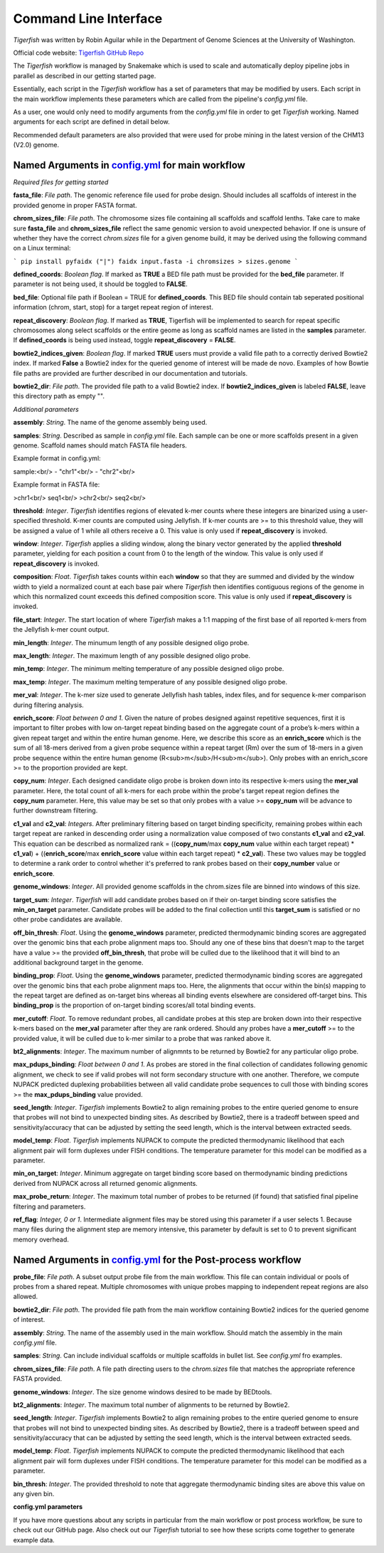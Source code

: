 Command Line Interface
######################

`Tigerfish` was written by Robin Aguilar while in the Department of Genome Sciences at the University of Washington.

Official code website: `Tigerfish GitHub Repo <https://github.com/beliveau-lab/TigerFISH>`_

The `Tigerfish` workflow is managed by Snakemake which is used to scale and automatically deploy pipeline jobs in parallel as described in our getting started page.

Essentially, each script in the `Tigerfish` workflow has a set of parameters that may be modified by users. Each script in the main workflow implements these parameters which are called from the pipeline's `config.yml` file. 

As a user, one would only need to modify arguments from the `config.yml` file in order to get `Tigerfish` working. Named arguments for each script are defined in detail below. 

Recommended default parameters are also provided that were used for probe mining in the latest version of the CHM13 (V2.0) genome.  

Named Arguments in `config.yml <https://github.com/beliveau-lab/TigerFISH/blob/master/example_run/main/main_pipeline/config.yml>`_ for main workflow
^^^^^^^^^^^^^^^^^^^^^^^^^^^^^^^^^^^^^^^^^^^^^^^

.. image:: imgs/tigerfish_main_overview.png
        :width: 500
        :alt: Tigerfish main workflow overview

*Required files for getting started*

**fasta_file**: *File path*. The genomic reference file used for probe design. Should includes all scaffolds of interest in the provided genome in proper FASTA format.

**chrom_sizes_file**: *File path*. The chromosome sizes file containing all scaffolds and scaffold lenths. Take care to make sure **fasta_file** and **chrom_sizes_file** reflect the same genomic version to avoid unexpected behavior. If one is unsure of whether they have the correct `chrom.sizes` file for a given genome build, it may be derived using the following command on a Linux terminal:

```
pip install pyfaidx ("|") 
faidx input.fasta -i chromsizes > sizes.genome
```

**defined_coords**: *Boolean flag*. If marked as **TRUE** a BED file path must be provided for the **bed_file** parameter. If parameter is not being used, it should be toggled to **FALSE**.

**bed_file**: Optional file path if Boolean = TRUE for **defined_coords**. This BED file should contain tab seperated positional information (chrom, start, stop) for a target repeat region of interest.

**repeat_discovery**: *Boolean flag*. If marked as **TRUE**, Tigerfish will be implemented to search for repeat specific chromosomes along select scaffolds or the entire geome as long as scaffold names are listed in the **samples** parameter. If **defined_coords** is being used instead, toggle **repeat_discovery** = **FALSE**. 

**bowtie2_indices_given**: *Boolean flag*. If marked **TRUE** users must provide a valid file path to a correctly derived Bowtie2 index. If marked **False** a Bowtie2 index for the queried genome of interest will be made de novo. Examples of how Bowtie file paths are provided are further described in our documentation and tutorials.

**bowtie2_dir**: *File path*. The provided file path to a valid Bowtie2 index. If **bowtie2_indices_given** is labeled **FALSE**, leave this directory path as empty "".  

*Additional parameters*

**assembly**: *String*. The name of the genome assembly being used.

**samples**: *String*. Described as sample in `config.yml` file. Each sample can be one or more scaffolds present in a given genome. Scaffold names should match FASTA file headers.

Example format in config.yml:

sample:<br/>
- "chr1"<br/>
- "chr2"<br/>

Example format in FASTA file:

>chr1<br/>
seq1<br/>
>chr2<br/>
seq2<br/>

**threshold**: *Integer*. `Tigerfish` identifies regions of elevated k-mer counts where these integers are binarized using a user-specified threshold. K-mer counts are computed using Jellyfish. If k-mer counts are >= to this threshold value, they will be assigned a value of 1 while all others receive a 0. This value is only used if **repeat_discovery** is invoked.   

**window**: *Integer*. `Tigerfish` applies a sliding window, along the binary vector generated by the applied **threshold** parameter, yielding for each position a count from 0 to the length of the window. This value is only used if **repeat_discovery** is invoked.

**composition**: *Float*. `Tigerfish` takes counts within each **window** so that they are summed and divided by the window width to yield a normalized count at each base pair where `Tigerfish` then identifies contiguous regions of the genome in which this normalized count exceeds this defined composition score. This value is only used if **repeat_discovery** is invoked.

**file_start**: *Integer*. The start location of where `Tigerfish` makes a 1:1 mapping of the first base of all reported k-mers from the Jellyfish k-mer count output.

**min_length**: *Integer*. The minumum length of any possible designed oligo probe. 

**max_length**: *Integer*. The maximum length of any possible designed oligo probe. 

**min_temp**: *Integer*. The minimum melting temperature of any possible designed oligo probe.

**max_temp**: *Integer*. The maximum melting temperature of any possible designed oligo probe. 

**mer_val**: *Integer*. The k-mer size used to generate Jellyfish hash tables, index files, and for sequence k-mer comparison during filtering analysis.

**enrich_score**: *Float between 0 and 1*. Given the nature of probes designed against repetitive sequences, first it is important to filter probes with low on-target repeat binding based on the aggregate count of a probe’s k-mers within a given repeat target and within the entire human genome. Here, we describe this score as an **enrich_score** which is the sum of all 18-mers derived from a given probe sequence within a repeat target (Rm) over the sum of 18-mers in a given probe sequence within the entire human genome (R<sub>m</sub>/H<sub>m</sub>). Only probes with an enrich_score >= to the proportion provided are kept. 

**copy_num**: *Integer*. Each designed candidate oligo probe is broken down into its respective k-mers using the **mer_val** parameter. Here, the total count of all k-mers for each probe within the probe's target repeat region defines the **copy_num** parameter. Here, this value may be set so that only probes with a value >= **copy_num** will be advance to further downstream filtering. 

**c1_val** and **c2_val**: *Integers*. After preliminary filtering based on target binding specificity, remaining probes within each target repeat are ranked in descending order using a normalization value composed of two constants **c1_val** and **c2_val**. This equation can be described as normalized rank = ((**copy_num**/max **copy_num** value within each target repeat) * **c1_val**) + ((**enrich_score**/max **enrich_score** value within each target repeat) * **c2_val**). These two values may be toggled to determine a rank order to control whether it's preferred to rank probes based on their **copy_number** value or **enrich_score**.

**genome_windows**: *Integer*. All provided genome scaffolds in the chrom.sizes file are binned into windows of this size.  

**target_sum**: *Integer*. `Tigerfish` will add candidate probes based on if their on-target binding score satisfies the **min_on_target** parameter. Candidate probes will be added to the final collection until this **target_sum** is satisfied or no other probe candidates are available. 

**off_bin_thresh**: *Float*. Using the **genome_windows** parameter, predicted thermodynamic binding scores are aggregated over the genomic bins that each probe alignment maps too. Should any one of these bins that doesn't map to the target have a value >= the provided **off_bin_thresh**, that probe will be culled due to the likelihood that it will bind to an additional background target in the genome.

**binding_prop**: *Float*. Using the **genome_windows** parameter, predicted thermodynamic binding scores are aggregated over the genomic bins that each probe alignment maps too. Here, the alignments that occur within the bin(s) mapping to the repeat target are defined as on-target bins whereas all binding events elsewhere are considered off-target bins. This **binding_prop** is the proportion of on-target binding scores/all total binding events.  

**mer_cutoff**: *Float*. To remove redundant probes, all candidate probes at this step are broken down into their respective k-mers based on the **mer_val** parameter after they are rank ordered. Should any probes have a **mer_cutoff** >= to the provided value, it will be culled due to k-mer similar to a probe that was ranked above it. 

**bt2_alignments**: *Integer*. The maximum number of alignmnts to be returned by Bowtie2 for any particular oligo probe. 

**max_pdups_binding**: *Float between 0 and 1*. As probes are stored in the final collection of candidates following genomic alignment, we check to see if valid probes will not form secondary structure with one another. Therefore, we compute NUPACK predicted duplexing probabilities between all valid candidate probe sequences to cull those with binding scores >= the  **max_pdups_binding** value provided.

**seed_length**: *Integer*. `Tigerfish` implements Bowtie2 to align remaining probes to the entire queried genome to ensure that probes will not bind to unexpected binding sites. As described by Bowtie2, there is a tradeoff between speed and sensitivity/accuracy that can be adjusted by setting the seed length, which is the interval between extracted seeds. 

**model_temp**: *Float*. `Tigerfish` implements NUPACK to compute the predicted thermodynamic likelihood that each alignment pair will form duplexes under FISH conditions. The temperature parameter for this model can be modified as a parameter. 

**min_on_target**: *Integer*. Minimum aggregate on target binding score based on thermodynamic binding predictions derived from NUPACK across all returned genomic alignments. 

**max_probe_return**: *Integer*. The maximum total number of probes to be returned (if found) that satisfied final pipeline filtering and parameters. 

**ref_flag**: *Integer, 0 or 1*. Intermediate alignment files may be stored using this parameter if a user selects 1. Because many files during the alignment step are memory intensive, this parameter by default is set to 0 to prevent significant memory overhead. 

Named Arguments in `config.yml <https://github.com/beliveau-lab/TigerFISH/blob/master/example_run/postprocess/config.yml>`_ for the Post-process workflow
^^^^^^^^^^^^^^^^^^^^^^^^^^^^^^^^^^^^^^^^^^^^^^^^^^^^^^^^^^^

.. image:: imgs/tigerfish_postprocess_overview.png
           :width: 500
           :alt: Tigerfish postprocess workflow overview

**probe_file**: *File path*. A subset output probe file from the main workflow. This file can contain individual or pools of probes from a shared repeat. Multiple chromosomes with unique probes mapping to independent repeat regions are also allowed.

**bowtie2_dir**: *File path*. The provided file path from the main workflow containing Bowtie2 indices for the queried genome of interest.

**assembly**: *String*. The name of the assembly used in the main workflow. Should match the assembly in the main `config.yml` file.

**samples**: *String*. Can include individual scaffolds or multiple scaffolds in bullet list. See `config.yml` fro examples.

**chrom_sizes_file**: *File path*. A file path directing users to the `chrom.sizes` file that matches the appropriate reference FASTA provided.

**genome_windows**: *Integer*. The size genome windows desired to be made by BEDtools.

**bt2_alignments**: *Integer*. The maximum total number of alignments to be returned by Bowtie2.

**seed_length**: *Integer*. `Tigerfish` implements Bowtie2 to align remaining probes to the entire queried genome to ensure that probes will not bind to unexpected binding sites. As described by Bowtie2, there is a tradeoff between speed and sensitivity/accuracy that can be adjusted by setting the seed length, which is the interval between extracted seeds.

**model_temp**: *Float*. `Tigerfish` implements NUPACK to compute the predicted thermodynamic likelihood that each alignment pair will form duplexes under FISH conditions. The temperature parameter for this model can be modified as a parameter.

**bin_thresh**: *Integer*. The provided threshold to note that aggregate thermodynamic binding sites are above this value on any given bin. 



**config.yml parameters**

If you have more questions about any scripts in particular from the main workflow or post process workflow, be sure to check out our GitHub page. Also check out our `Tigerfish` tutorial to see how these scripts come together to generate example data.




